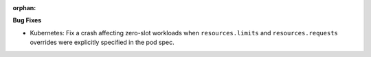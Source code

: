 :orphan:

**Bug Fixes**

-  Kubernetes: Fix a crash affecting zero-slot workloads when ``resources.limits`` and
   ``resources.requests`` overrides were explicitly specified in the pod spec.
